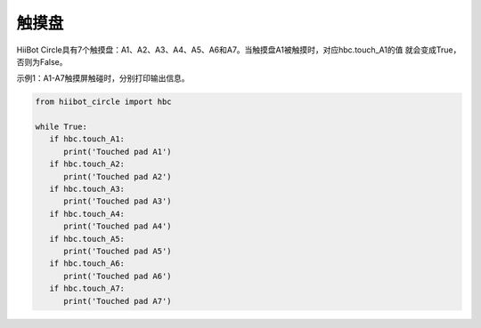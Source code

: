 ===========================
触摸盘
===========================

HiiBot Circle具有7个触摸盘：A1、A2、A3、A4、A5、A6和A7。当触摸盘A1被触摸时，对应hbc.touch_A1的值
就会变成True，否则为False。


示例1：A1-A7触摸屏触碰时，分别打印输出信息。

.. code-block:: python

   from hiibot_circle import hbc
   
   while True:
      if hbc.touch_A1:
         print('Touched pad A1')
      if hbc.touch_A2:
         print('Touched pad A2')
      if hbc.touch_A3:
         print('Touched pad A3')
      if hbc.touch_A4:
         print('Touched pad A4')
      if hbc.touch_A5:
         print('Touched pad A5')
      if hbc.touch_A6:
         print('Touched pad A6')
      if hbc.touch_A7:
         print('Touched pad A7')

